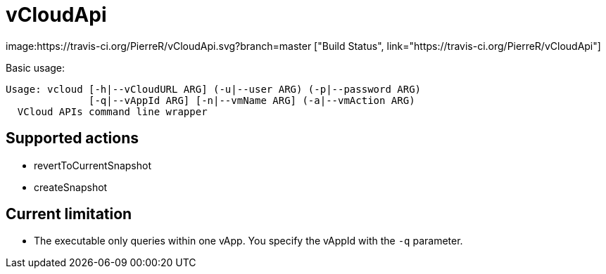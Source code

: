= vCloudApi

image:https://travis-ci.org/PierreR/vCloudApi.svg?branch=master ["Build Status", link="https://travis-ci.org/PierreR/vCloudApi"]

.Basic usage:
```
Usage: vcloud [-h|--vCloudURL ARG] (-u|--user ARG) (-p|--password ARG)
              [-q|--vAppId ARG] [-n|--vmName ARG] (-a|--vmAction ARG)
  VCloud APIs command line wrapper

```

== Supported actions

- revertToCurrentSnapshot
- createSnapshot

== Current limitation

- The executable only queries within one vApp. You specify the vAppId with the `-q` parameter.
